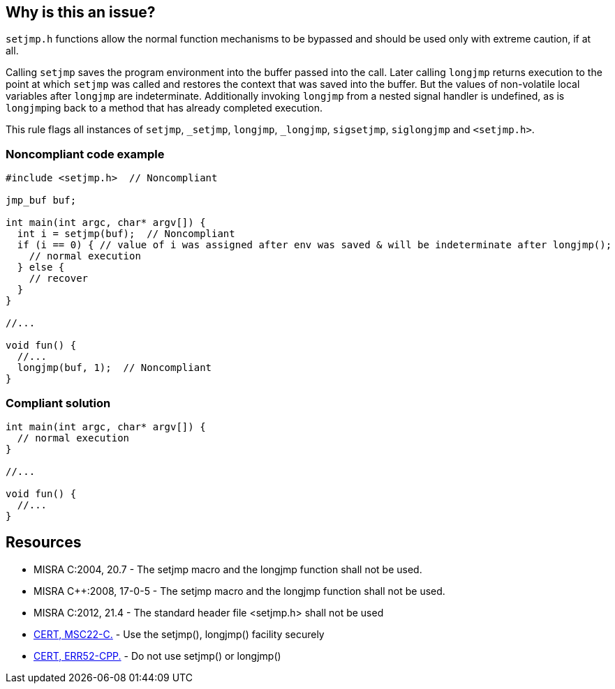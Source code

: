 == Why is this an issue?

``++setjmp.h++`` functions allow the normal function mechanisms to be bypassed and should be used only with extreme caution, if at all. 


Calling ``++setjmp++`` saves the program environment into the buffer passed into the call. Later calling ``++longjmp++`` returns execution to the point at which ``++setjmp++`` was called and restores the context that was saved into the buffer. But the values of non-volatile local variables after ``++longjmp++`` are indeterminate. Additionally invoking ``++longjmp++`` from a nested signal handler is undefined, as is ``++longjmp++``ing back to a method that has already completed execution.


This rule flags all instances of ``++setjmp++``, ``++_setjmp++``, ``++longjmp++``, ``++_longjmp++``, ``++sigsetjmp++``, ``++siglongjmp++`` and ``++<setjmp.h>++``.


=== Noncompliant code example

[source,cpp]
----
#include <setjmp.h>  // Noncompliant

jmp_buf buf;

int main(int argc, char* argv[]) {
  int i = setjmp(buf);  // Noncompliant
  if (i == 0) { // value of i was assigned after env was saved & will be indeterminate after longjmp();
    // normal execution
  } else { 
    // recover
  }
}

//...

void fun() {
  //...
  longjmp(buf, 1);  // Noncompliant
}
----


=== Compliant solution

[source,cpp]
----
int main(int argc, char* argv[]) {
  // normal execution
}

//...

void fun() {
  //...
}
----


== Resources

* MISRA C:2004, 20.7 - The setjmp macro and the longjmp function shall not be used.
* MISRA {cpp}:2008, 17-0-5 - The setjmp macro and the longjmp function shall not be used.
* MISRA C:2012, 21.4 - The standard header file <setjmp.h> shall not be used
* https://wiki.sei.cmu.edu/confluence/x/ktYxBQ[CERT, MSC22-C.] - Use the setjmp(), longjmp() facility securely
* https://wiki.sei.cmu.edu/confluence/x/nHs-BQ[CERT, ERR52-CPP.] - Do not use setjmp() or longjmp()

ifdef::env-github,rspecator-view[]

'''
== Implementation Specification
(visible only on this page)

=== Message

Remove this use of "xxx".


endif::env-github,rspecator-view[]
